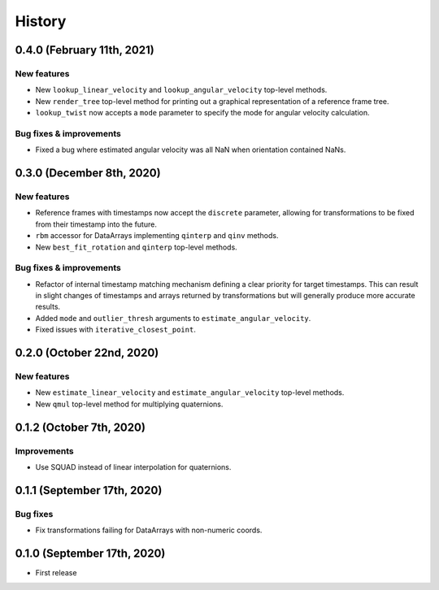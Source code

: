 =======
History
=======

0.4.0 (February 11th, 2021)
---------------------------

New features
~~~~~~~~~~~~

* New ``lookup_linear_velocity`` and ``lookup_angular_velocity`` top-level
  methods.
* New ``render_tree`` top-level method for printing out a graphical
  representation of a reference frame tree.
* ``lookup_twist`` now accepts a ``mode`` parameter to specify the mode for
  angular velocity calculation.

Bug fixes & improvements
~~~~~~~~~~~~~~~~~~~~~~~~

* Fixed a bug where estimated angular velocity was all NaN when orientation
  contained NaNs.


0.3.0 (December 8th, 2020)
--------------------------

New features
~~~~~~~~~~~~

* Reference frames with timestamps now accept the ``discrete`` parameter,
  allowing for transformations to be fixed from their timestamp into the
  future.
* ``rbm`` accessor for DataArrays implementing ``qinterp`` and ``qinv``
  methods.
* New ``best_fit_rotation`` and ``qinterp`` top-level methods.

Bug fixes & improvements
~~~~~~~~~~~~~~~~~~~~~~~~

* Refactor of internal timestamp matching mechanism defining a clear priority
  for target timestamps. This can result in slight changes of timestamps
  and arrays returned by transformations but will generally produce more
  accurate results.
* Added ``mode`` and ``outlier_thresh`` arguments to
  ``estimate_angular_velocity``.
* Fixed issues with ``iterative_closest_point``.


0.2.0 (October 22nd, 2020)
--------------------------

New features
~~~~~~~~~~~~

* New ``estimate_linear_velocity`` and ``estimate_angular_velocity`` top-level
  methods.
* New ``qmul`` top-level method for multiplying quaternions.


0.1.2 (October 7th, 2020)
-------------------------

Improvements
~~~~~~~~~~~~

* Use SQUAD instead of linear interpolation for quaternions.


0.1.1 (September 17th, 2020)
----------------------------

Bug fixes
~~~~~~~~~

* Fix transformations failing for DataArrays with non-numeric coords.


0.1.0 (September 17th, 2020)
----------------------------

* First release
